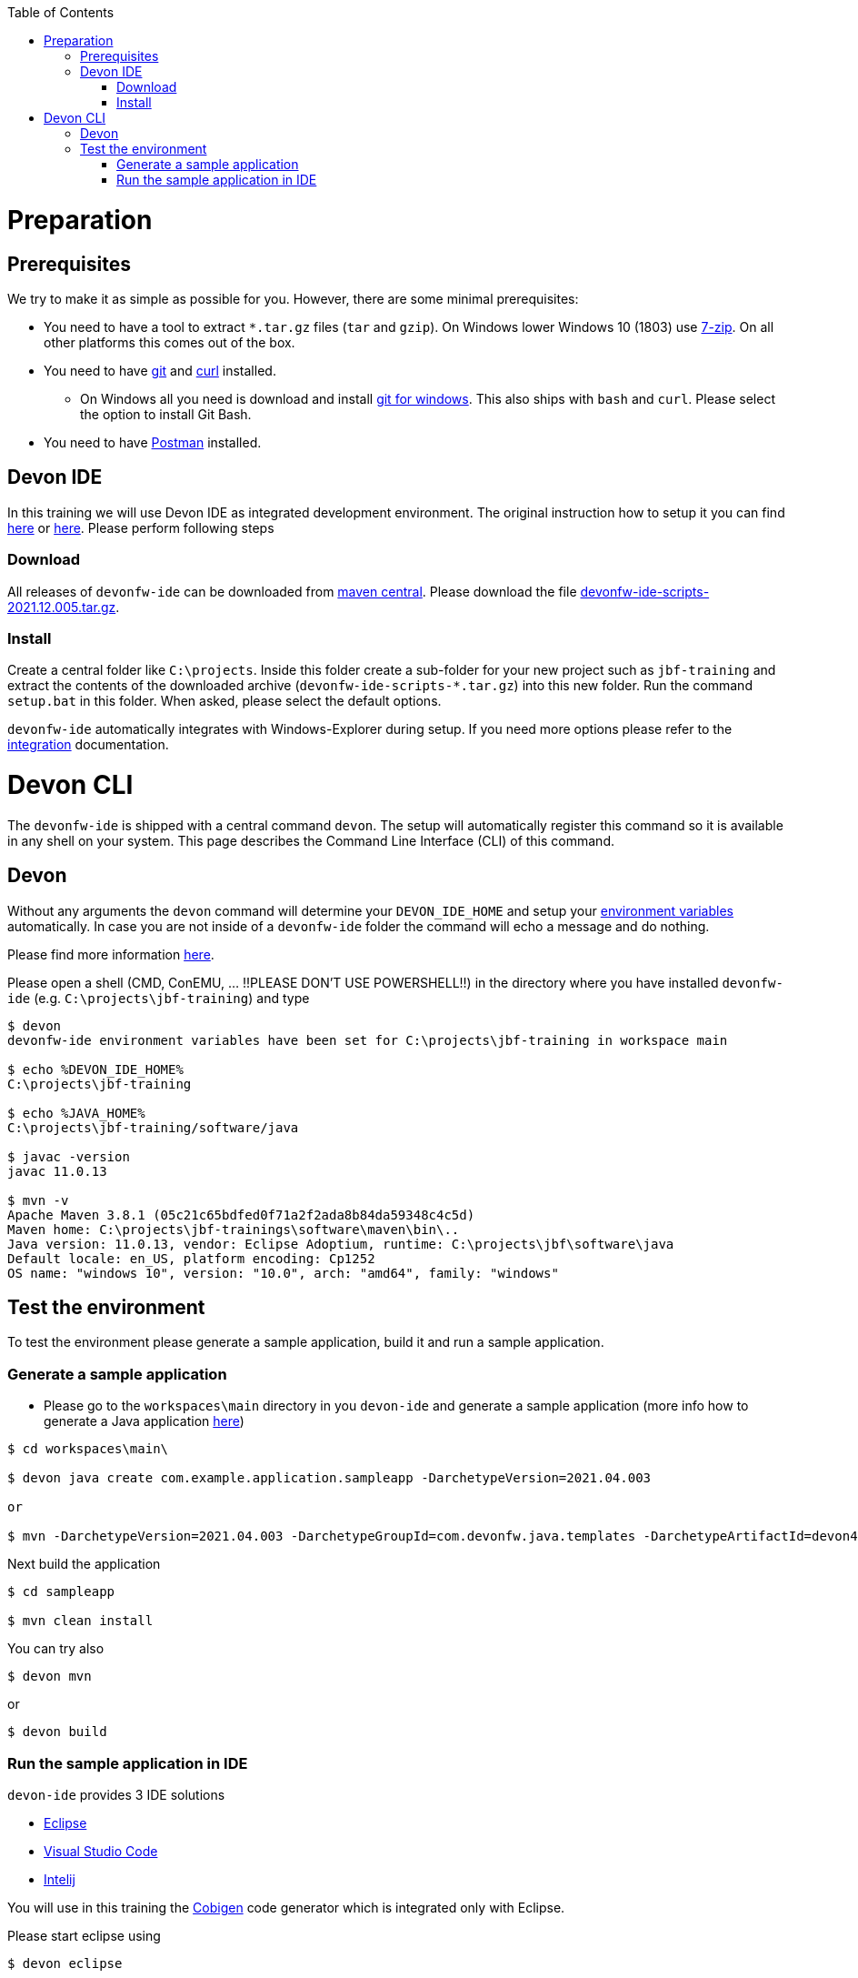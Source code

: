 :toc: macro
toc::[]

= Preparation

== Prerequisites

We try to make it as simple as possible for you. However, there are some minimal prerequisites:

* You need to have a tool to extract `*.tar.gz` files (`tar` and `gzip`). On Windows lower Windows 10 (1803) use https://www.7-zip.org/[7-zip]. On all other platforms this comes out of the box.
* You need to have https://git-scm.com[git] and https://curl.haxx.se/[curl] installed. 
** On Windows all you need is download and install https://git-scm.com/download/win[git for windows]. This also ships with `bash` and `curl`. Please select the option to install Git Bash.
* You need to have https://www.postman.com/[Postman] installed.


== Devon IDE

In this training we will use Devon IDE as integrated development environment. The original instruction how to setup it you can find https://github.com/devonfw/ide/blob/master/documentation/setup.asciidoc[here] or https://devonfw.com/website/pages/docs/devonfw-guide_ide.wiki_setup.asciidoc.html[here]. Please perform following steps

=== Download

All releases of `devonfw-ide` can be downloaded from https://repo.maven.apache.org/maven2/com/devonfw/tools/ide/devonfw-ide-scripts/[maven central]. Please download the file https://repo.maven.apache.org/maven2/com/devonfw/tools/ide/devonfw-ide-scripts/2021.12.005/devonfw-ide-scripts-2021.12.005.tar.gz[devonfw-ide-scripts-2021.12.005.tar.gz].

=== Install

Create a central folder like `C:\projects`. Inside this folder create a sub-folder for your new project such as `jbf-training` and extract the contents of the downloaded archive (`devonfw-ide-scripts-*.tar.gz`) into this new folder. Run the command `setup.bat` in this folder. When asked, please select the default options.

`devonfw-ide` automatically integrates with Windows-Explorer during setup. If you need more options please refer to the https://github.com/devonfw/ide/blob/master/documentation/integration.asciidoc[integration] documentation.


= Devon CLI

The `devonfw-ide` is shipped with a central command `devon`. The setup will automatically register this command so it is available in any shell on your system. This page describes the Command Line Interface (CLI) of this command.

== Devon
Without any arguments the `devon` command will determine your `DEVON_IDE_HOME` and setup your link:variables.asciidoc[environment variables] automatically. In case you are not inside of a `devonfw-ide` folder the command will echo a message and do nothing.

Please find more information https://github.com/devonfw/ide/blob/master/documentation/cli.asciidoc[here].

Please open a shell (CMD, ConEMU, ... !!PLEASE DON'T USE POWERSHELL!!) in the directory where you have installed  `devonfw-ide` (e.g. `C:\projects\jbf-training`) and type 

[source,bash]
--------
$ devon
devonfw-ide environment variables have been set for C:\projects\jbf-training in workspace main

$ echo %DEVON_IDE_HOME%
C:\projects\jbf-training

$ echo %JAVA_HOME%
C:\projects\jbf-training/software/java

$ javac -version
javac 11.0.13

$ mvn -v
Apache Maven 3.8.1 (05c21c65bdfed0f71a2f2ada8b84da59348c4c5d)
Maven home: C:\projects\jbf-trainings\software\maven\bin\..
Java version: 11.0.13, vendor: Eclipse Adoptium, runtime: C:\projects\jbf\software\java
Default locale: en_US, platform encoding: Cp1252
OS name: "windows 10", version: "10.0", arch: "amd64", family: "windows"
--------


== Test the environment

To test the environment please generate a sample application, build it and run a sample application.

=== Generate a sample application

* Please go to the `workspaces\main` directory in you `devon-ide` and generate a sample application (more info how to generate a Java application https://github.com/devonfw/ide/blob/master/documentation/java.asciidoc[here])

[source,bash]
--------
$ cd workspaces\main\

$ devon java create com.example.application.sampleapp -DarchetypeVersion=2021.04.003

or

$ mvn -DarchetypeVersion=2021.04.003 -DarchetypeGroupId=com.devonfw.java.templates -DarchetypeArtifactId=devon4j-template-server archetype:generate -DgroupId=com.example.application -DartifactId=sampleapp -Dversion=1.0.0-SNAPSHOT -Dpackage=com.devonfw.application.sampleapp

--------

Next build the application

[source,bash]
--------
$ cd sampleapp

$ mvn clean install
--------

You can try also 

[source,bash]
--------
$ devon mvn
--------

or

[source,bash]
--------
$ devon build
--------

=== Run the sample application in IDE

`devon-ide` provides 3 IDE solutions

* https://github.com/devonfw/ide/blob/master/documentation/eclipse.asciidoc[Eclipse]
* https://github.com/devonfw/ide/blob/master/documentation/vscode.asciidoc[Visual Studio Code]
* https://github.com/devonfw/ide/blob/master/documentation/intellij.asciidoc[Intelij]

You will use in this training the https://github.com/devonfw/cobigen[Cobigen] code generator which is integrated only with Eclipse. 

Please start eclipse using

[source,bash]
--------
$ devon eclipse
--------

When you start it first time `devon` will download, install and configure it for you.

Now import our new project with `File > Import`. Select `Maven/Existing Maven Projects`

image::images/devon4j/3.BuildYourOwn/new-app-5.png[width="500", link="images/devon4j/3.BuildYourOwn/new-app-5.png"]

Browse for the `sampleapp` directory. Next select the `api` and `core` projects.

image::images/devon4j/3.BuildYourOwn/new-app-6-test.png[width="500", link="images/devon4j/3.BuildYourOwn/new-app-6-test.png"]

Click `Finish` and wait while the dependencies of the project are resolved to complete the import process.

Finally, using _Spring Boot_ features (that provides us with an embedded Tomcat), we can run the app in an easy way. Look for the `SpringBootApp.java` class and click right button and use `Run As > Java Application` 

If everything is ok you will see a messages in the _Console_ window like

----
2022-04-28 23:06:25.231  INFO 45920 --- [           main] o.s.b.w.embedded.tomcat.TomcatWebServer  : Tomcat started on port(s): 8081 (http) with context path ''
2022-04-28 23:06:25.266  INFO 45920 --- [           main] c.d.application.sampleapp.SpringBootApp  : Started SpringBootApp in 9.701 seconds (JVM running for 10.579)
----

The app will be available at http://localhost:8081/

image::images/devon4j/3.BuildYourOwn/login-test.png[width="500", link="images/devon4j/3.BuildYourOwn/login-test.png"]

[NOTE]
====
You are redirected to the login screen because, by default, the new _devon4j_ applications provide a basic security set up.
====

Please use the `admin/admin` credentials to login. You should see following content

image::images/devon4j/3.BuildYourOwn/welcome-test.png[width="500", link="images/devon4j/3.BuildYourOwn/welcome-test.png"]
